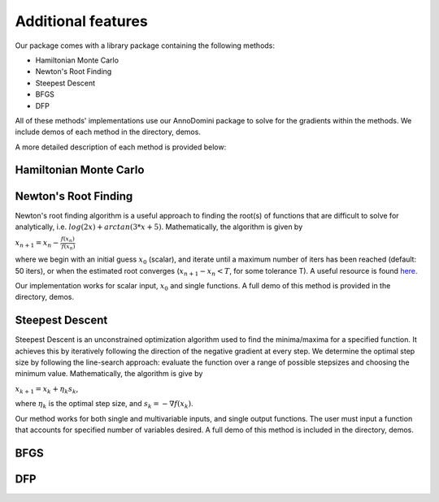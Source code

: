 Additional features
=======================================

Our package comes with a library package containing the following methods:

- Hamiltonian Monte Carlo
- Newton's Root Finding
- Steepest Descent
- BFGS
- DFP

All of these methods' implementations use our AnnoDomini package to solve for the gradients within the methods. We include demos
of each method in the directory, demos.

A more detailed description of each method is provided below:

Hamiltonian Monte Carlo
~~~~~~~~~~~~~~~~~~~~~~~

Newton's Root Finding
~~~~~~~~~~~~~~~~~~~~~~~
Newton's root finding algorithm is a useful approach to finding the root(s) of functions that are difficult to solve for analytically, i.e. :math:`log(2x) + arctan(3 * x + 5)`.
Mathematically, the algorithm is given by

:math:`x_{n+1} = x_n - \frac{f(x_n)}{\prime{f(x_n)}}`

where we begin with an initial guess :math:`x_0` (scalar), and iterate until a maximum number of iters has been reached (default: 50 iters), or when the estimated root converges (:math:`x_{n+1} - x_n < T`, for some tolerance T).
A useful resource is found `here <http://tutorial.math.lamar.edu/Classes/CalcI/NewtonsMethod.aspx>`_.

Our implementation works for scalar input, :math:`x_0` and single functions. A full demo of this method is provided in the directory, demos.


Steepest Descent
~~~~~~~~~~~~~~~~

Steepest Descent is an unconstrained optimization algorithm used to find the minima/maxima for a specified function. It achieves this by iteratively following the direction of the negative gradient at every step. We determine the optimal step size by following the line-search approach: evaluate the function over a range of possible stepsizes and choosing the minimum value.
Mathematically, the algorithm is give by

:math:`x_{k+1} = x_k + \eta_k s_k`,

where :math:`\eta_k` is the optimal step size, and :math:`s_k = -\nabla f(x_k)`.

Our method works for both single and multivariable inputs, and single output functions. The user must input a function that accounts for specified number of variables desired. A full demo of this method is included in the directory, demos.


BFGS
~~~~

DFP
~~~
